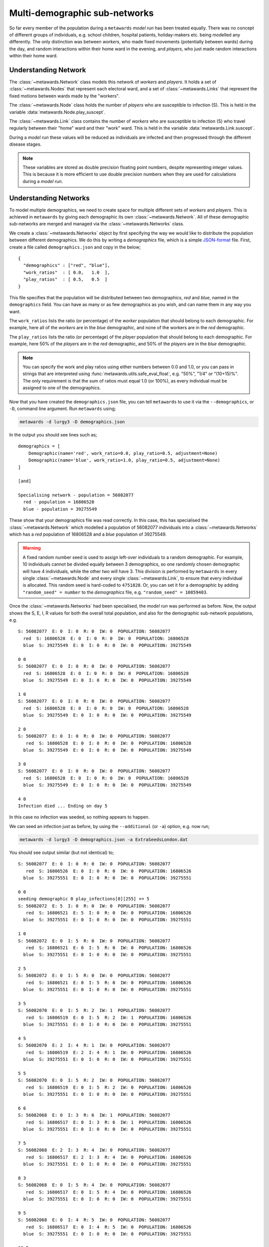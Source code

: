 ==============================
Multi-demographic sub-networks
==============================

So far every member of the population during a ``metawards`` *model run* has
been treated equally. There was no concept of different groups of individuals,
e.g. school children, hospital patients, holiday-makers etc. being
modelled any differently. The only distinction was between *workers*,
who made fixed movements (potentially between wards)
during the day, and random interactions within their home ward in
the evening, and *players*, who just made random interactions within
their home ward.

Understanding Network
---------------------

The :class:`~metawards.Network` class models this network of *workers* and
*players*. It holds a set of :class:`~metawards.Nodes` that represent each
electoral ward, and a set of :class:`~metawards.Links` that represent the
fixed motions between wards made by the "workers".

The :class:`~metawards.Node` class holds the number of *players* who
are susceptible to infection (S). This is held in the variable
:data:`metawards.Node.play_suscept`.

The :class:`~metawards.Link` class contains the number of *workers* who are
susceptible to infection (S) who travel regularly between their
"home" ward and their "work" ward. This is held in the
variable :data:`metawards.Link.suscept`.

During a *model run* these values will be reduced as individuals are
infected and then progressed through the different disease stages.

.. note::

  These variables are stored as double precision floating point numbers,
  despite representing integer values. This is because it
  is more efficient to use double precision numbers when they are used
  for calculations during a *model run*.

Understanding Networks
----------------------

To model multiple demographics, we need to create space for multiple different
sets of *workers* and *players*. This is achieved in ``metawards`` by
giving each demographic its own :class:`~metawards.Network`. All of these
demographic sub-networks are merged and managed via the
:class:`~metawards.Networks` class.

We create a :class:`~metawards.Networks` object by first specifying the way
we would like to distribute the population between different demographics.
We do this by writing a *demographics* file, which is a simple
`JSON-format <https://guide.couchdb.org/draft/json.html>`__
file. First, create a file called ``demographics.json`` and copy in the below;

::

    {
      "demographics" : ["red", "blue"],
      "work_ratios"  : [ 0.0,   1.0  ],
      "play_ratios"  : [ 0.5,   0.5  ]
    }

This file specifies that the population will be distributed between
two demographics, *red* and *blue*, named in the ``demographics``
field. You can have as many or as few demographics as you wish, and
can name them in any way you want.

The ``work_ratios`` lists the ratio (or percentage) of the *worker* population
that should belong to each demographic. For example, here all of the
*workers* are in the *blue* demographic, and none of the workers are
in the *red* demographic.

The ``play_ratios`` lists the ratio (or percentage) of the *player* population
that should belong to each demographic. For example, here 50% of the
*players* are in the *red* demographic, and 50% of the *players* are in the
*blue* demographic.

.. note::
  You can specify the work and play ratios using either numbers between
  0.0 and 1.0, or you can pass in strings that are interpreted using
  :func:`metawards.utils.safe_eval_float`, e.g. "50%", "1/4" or
  "(10+15)%". The only requirement is that the sum of ratios must
  equal 1.0 (or 100%), as every individual must be assigned to one
  of the demographics.

Now that you have created the ``demographics.json`` file, you can tell
``metawards`` to use it via the ``--demographics``, or ``-D``,
command line argument. Run ``metawards`` using;

.. code-block:: bash

   metawards -d lurgy3 -D demographics.json

In the output you should see lines such as;

::

    demographics = [
        Demographic(name='red', work_ratio=0.0, play_ratio=0.5, adjustment=None)
        Demographic(name='blue', work_ratio=1.0, play_ratio=0.5, adjustment=None)
    ]

    [and]

    Specialising network - population = 56082077
      red - population = 16806528
      blue - population = 39275549

These show that your demographics file was read correctly. In this case,
this has specialised the :class:`~metawards.Network` which modelled a
population of 56082077 individuals into a :class:`~metawards.Networks`
which has a *red* population of 16806528 and a *blue* population of
39275549.

.. warning::
  A fixed random number seed is used to assign left-over individuals
  to a random demographic. For example, 10 individuals cannot be divided
  equally between 3 demographics, so one randomly chosen demographic
  will have 4 individuals, while the other two will have 3. This
  division is performed by ``metawards`` in every single
  :class:`~metawards.Node` and every single :class:`~metawards.Link`,
  to ensure that every individual is allocated. This random seed is
  hard-coded to ``4751828``. Or, you can set it for a demographic
  by adding ``"random_seed" = number`` to the *demographics* file,
  e.g. ``"random_seed" = 10859403``.

Once the :class:`~metawards.Networks` had been specialised, the *model run*
was performed as before. Now, the output shows the S, E, I, R values
for both the overall total population, and also for the demographic
sub-network populations, e.g.

::

    S: 56082077  E: 0  I: 0  R: 0  IW: 0  POPULATION: 56082077
      red  S: 16806528  E: 0  I: 0  R: 0  IW: 0  POPULATION: 16806528
      blue  S: 39275549  E: 0  I: 0  R: 0  IW: 0  POPULATION: 39275549

    0 0
    S: 56082077  E: 0  I: 0  R: 0  IW: 0  POPULATION: 56082077
      red  S: 16806528  E: 0  I: 0  R: 0  IW: 0  POPULATION: 16806528
      blue  S: 39275549  E: 0  I: 0  R: 0  IW: 0  POPULATION: 39275549

    1 0
    S: 56082077  E: 0  I: 0  R: 0  IW: 0  POPULATION: 56082077
      red  S: 16806528  E: 0  I: 0  R: 0  IW: 0  POPULATION: 16806528
      blue  S: 39275549  E: 0  I: 0  R: 0  IW: 0  POPULATION: 39275549

    2 0
    S: 56082077  E: 0  I: 0  R: 0  IW: 0  POPULATION: 56082077
       red  S: 16806528  E: 0  I: 0  R: 0  IW: 0  POPULATION: 16806528
      blue  S: 39275549  E: 0  I: 0  R: 0  IW: 0  POPULATION: 39275549

    3 0
    S: 56082077  E: 0  I: 0  R: 0  IW: 0  POPULATION: 56082077
      red  S: 16806528  E: 0  I: 0  R: 0  IW: 0  POPULATION: 16806528
      blue  S: 39275549  E: 0  I: 0  R: 0  IW: 0  POPULATION: 39275549

    4 0
    Infection died ... Ending on day 5

In this case no infection was seeded, so nothing appears to happen.

We can seed an infection just as before, by using the ``--additional``
(or ``-a``) option, e.g. now run;

.. code-block:: bash

   metawards -d lurgy3 -D demographics.json -a ExtraSeedsLondon.dat

You should see output similar (but not identical) to;

::

    S: 56082077  E: 0  I: 0  R: 0  IW: 0  POPULATION: 56082077
       red  S: 16806526  E: 0  I: 0  R: 0  IW: 0  POPULATION: 16806526
      blue  S: 39275551  E: 0  I: 0  R: 0  IW: 0  POPULATION: 39275551

    0 0
    seeding demographic 0 play_infections[0][255] += 5
    S: 56082072  E: 5  I: 0  R: 0  IW: 0  POPULATION: 56082077
       red  S: 16806521  E: 5  I: 0  R: 0  IW: 0  POPULATION: 16806526
      blue  S: 39275551  E: 0  I: 0  R: 0  IW: 0  POPULATION: 39275551

    1 0
    S: 56082072  E: 0  I: 5  R: 0  IW: 0  POPULATION: 56082077
       red  S: 16806521  E: 0  I: 5  R: 0  IW: 0  POPULATION: 16806526
      blue  S: 39275551  E: 0  I: 0  R: 0  IW: 0  POPULATION: 39275551

    2 5
    S: 56082072  E: 0  I: 5  R: 0  IW: 0  POPULATION: 56082077
       red  S: 16806521  E: 0  I: 5  R: 0  IW: 0  POPULATION: 16806526
      blue  S: 39275551  E: 0  I: 0  R: 0  IW: 0  POPULATION: 39275551

    3 5
    S: 56082070  E: 0  I: 5  R: 2  IW: 1  POPULATION: 56082077
       red  S: 16806519  E: 0  I: 5  R: 2  IW: 1  POPULATION: 16806526
      blue  S: 39275551  E: 0  I: 0  R: 0  IW: 0  POPULATION: 39275551

    4 5
    S: 56082070  E: 2  I: 4  R: 1  IW: 0  POPULATION: 56082077
       red  S: 16806519  E: 2  I: 4  R: 1  IW: 0  POPULATION: 16806526
      blue  S: 39275551  E: 0  I: 0  R: 0  IW: 0  POPULATION: 39275551

    5 5
    S: 56082070  E: 0  I: 5  R: 2  IW: 0  POPULATION: 56082077
       red  S: 16806519  E: 0  I: 5  R: 2  IW: 0  POPULATION: 16806526
      blue  S: 39275551  E: 0  I: 0  R: 0  IW: 0  POPULATION: 39275551

    6 6
    S: 56082068  E: 0  I: 3  R: 6  IW: 1  POPULATION: 56082077
       red  S: 16806517  E: 0  I: 3  R: 6  IW: 1  POPULATION: 16806526
      blue  S: 39275551  E: 0  I: 0  R: 0  IW: 0  POPULATION: 39275551

    7 5
    S: 56082068  E: 2  I: 3  R: 4  IW: 0  POPULATION: 56082077
       red  S: 16806517  E: 2  I: 3  R: 4  IW: 0  POPULATION: 16806526
      blue  S: 39275551  E: 0  I: 0  R: 0  IW: 0  POPULATION: 39275551

    8 3
    S: 56082068  E: 0  I: 5  R: 4  IW: 0  POPULATION: 56082077
       red  S: 16806517  E: 0  I: 5  R: 4  IW: 0  POPULATION: 16806526
      blue  S: 39275551  E: 0  I: 0  R: 0  IW: 0  POPULATION: 39275551

    9 5
    S: 56082068  E: 0  I: 4  R: 5  IW: 0  POPULATION: 56082077
       red  S: 16806517  E: 0  I: 4  R: 5  IW: 0  POPULATION: 16806526
      blue  S: 39275551  E: 0  I: 0  R: 0  IW: 0  POPULATION: 39275551

    10 5
    S: 56082067  E: 0  I: 4  R: 6  IW: 1  POPULATION: 56082077
       red  S: 16806516  E: 0  I: 4  R: 6  IW: 1  POPULATION: 16806526
      blue  S: 39275551  E: 0  I: 0  R: 0  IW: 0  POPULATION: 39275551

    11 4
    S: 56082066  E: 1  I: 3  R: 7  IW: 1  POPULATION: 56082077
       red  S: 16806515  E: 1  I: 3  R: 7  IW: 1  POPULATION: 16806526
      blue  S: 39275551  E: 0  I: 0  R: 0  IW: 0  POPULATION: 39275551

    12 4
    S: 56082065  E: 1  I: 3  R: 8  IW: 1  POPULATION: 56082077
       red  S: 16806514  E: 1  I: 3  R: 8  IW: 1  POPULATION: 16806526
      blue  S: 39275551  E: 0  I: 0  R: 0  IW: 0  POPULATION: 39275551

    13 4
    S: 56082064  E: 1  I: 3  R: 9  IW: 1  POPULATION: 56082077
       red  S: 16806513  E: 1  I: 3  R: 9  IW: 1  POPULATION: 16806526
      blue  S: 39275551  E: 0  I: 0  R: 0  IW: 0  POPULATION: 39275551

    14 4
    S: 56082063  E: 1  I: 3  R: 10  IW: 1  POPULATION: 56082077
       red  S: 16806512  E: 1  I: 3  R: 10  IW: 1  POPULATION: 16806526
      blue  S: 39275551  E: 0  I: 0  R:  0  IW: 0  POPULATION: 39275551

    15 4
    S: 56082063  E: 1  I: 3  R: 10  IW: 0  POPULATION: 56082077
       red  S: 16806512  E: 1  I: 3  R: 10  IW: 0  POPULATION: 16806526
      blue  S: 39275551  E: 0  I: 0  R:  0  IW: 0  POPULATION: 39275551

    16 4
    S: 56082063  E: 0  I: 4  R: 10  IW: 0  POPULATION: 56082077
       red  S: 16806512  E: 0  I: 4  R: 10  IW: 0  POPULATION: 16806526
      blue  S: 39275551  E: 0  I: 0  R:  0  IW: 0  POPULATION: 39275551

    17 4
    S: 56082063  E: 0  I: 3  R: 11  IW: 0  POPULATION: 56082077
       red  S: 16806512  E: 0  I: 3  R: 11  IW: 0  POPULATION: 16806526
      blue  S: 39275551  E: 0  I: 0  R:  0  IW: 0  POPULATION: 39275551

    18 4
    S: 56082062  E: 0  I: 2  R: 13  IW: 1  POPULATION: 56082077
       red  S: 16806511  E: 0  I: 2  R: 13  IW: 1  POPULATION: 16806526
      blue  S: 39275551  E: 0  I: 0  R:  0  IW: 0  POPULATION: 39275551

    19 3
    S: 56082062  E: 1  I: 1  R: 13  IW: 0  POPULATION: 56082077
       red  S: 16806511  E: 1  I: 1  R: 13  IW: 0  POPULATION: 16806526
      blue  S: 39275551  E: 0  I: 0  R:  0  IW: 0  POPULATION: 39275551

    20 2
    S: 56082062  E: 0  I: 1  R: 14  IW: 0  POPULATION: 56082077
       red  S: 16806511  E: 0  I: 1  R: 14  IW: 0  POPULATION: 16806526
      blue  S: 39275551  E: 0  I: 0  R:  0  IW: 0  POPULATION: 39275551

    21 2
    S: 56082062  E: 0  I: 1  R: 14  IW: 0  POPULATION: 56082077
       red  S: 16806511  E: 0  I: 1  R: 14  IW: 0  POPULATION: 16806526
      blue  S: 39275551  E: 0  I: 0  R:  0  IW: 0  POPULATION: 39275551

    22 1
    S: 56082062  E: 0  I: 1  R: 14  IW: 0  POPULATION: 56082077
       red  S: 16806511  E: 0  I: 1  R: 14  IW: 0  POPULATION: 16806526
      blue  S: 39275551  E: 0  I: 0  R:  0  IW: 0  POPULATION: 39275551

    23 1
    S: 56082061  E: 0  I: 0  R: 16  IW: 1  POPULATION: 56082077
       red  S: 16806510  E: 0  I: 0  R: 16  IW: 1  POPULATION: 16806526
      blue  S: 39275551  E: 0  I: 0  R:  0  IW: 0  POPULATION: 39275551

    24 1
    Infection died ... Ending on day 25

By default, infections are seeded into the first demographic (in this case
*red*). This demographic are *players*, so only interact in their home
ward via random interactions. As such, the infection did not spread
beyond that home ward and so it died out quite quickly.

Seeding different demographics
------------------------------

You can seed different demographics by specifying the demographic in
the additional seeding file. Create a new seeding file called
``ExtraSeedsLondonBlue.dat`` and copy in the below;

::

  1  5  255  blue

The format of this file is a list of lines that say which wards should
be seeded. In this case, there is just one line containing four values.

* The first value (``1``) is the day of seeding, in this case on day 1.
* The second value  (``5``) is the number of individuals to infect, in
  this case 5.
* The third value (``255``) is the index of the ward to infect. You can find
  the index of the ward you want using the :class:`~metawards.WardInfos`
  object, e.g. via ``network.info.find("...")``.
* The fourth value (``blue``) is the name or index of the demographic
  you want to seed.

.. note::

  If you want, you could have specified the demographic in this file by
  its index (``1``) rather than by its name (``blue``). It is up to you.

The *blue* demographic contains all of the *workers*, so we would expect
to see a different outbreak. Perform a *model run* using;

.. code-block:: bash

  metawards -d lurgy3 -D demographics.json -a ExtraSeedsLondonBlue.dat

You should see a more sustained outbreak, ending in a similar way to this;

::

    135 3
    S: 19079821  E: 1  I: 1  R: 37002254  IW: 0  POPULATION: 56082077
       red  S: 16806610  E: 0  I: 0  R:        0  IW: 0  POPULATION: 16806610
      blue  S:  2273211  E: 1  I: 1  R: 37002254  IW: 0  POPULATION: 39275467

    136 1
    S: 19079821  E: 0  I: 2  R: 37002254  IW: 0  POPULATION: 56082077
       red  S: 16806610  E: 0  I: 0  R:        0  IW: 0  POPULATION: 16806610
      blue  S:  2273211  E: 0  I: 2  R: 37002254  IW: 0  POPULATION: 39275467

    137 2
    S: 19079821  E: 0  I: 2  R: 37002254  IW: 0  POPULATION: 56082077
       red  S: 16806610  E: 0  I: 0  R:        0  IW: 0  POPULATION: 16806610
      blue  S:  2273211  E: 0  I: 2  R: 37002254  IW: 0  POPULATION: 39275467

    138 2
    S: 19079821  E: 0  I: 2  R: 37002254  IW: 0  POPULATION: 56082077
       red  S: 16806610  E: 0  I: 0  R:        0  IW: 0  POPULATION: 16806610
      blue  S:  2273211  E: 0  I: 2  R: 37002254  IW: 0  POPULATION: 39275467

    139 2
    S: 19079821  E: 0  I: 0  R: 37002256  IW: 0  POPULATION: 56082077
       red  S: 16806610  E: 0  I: 0  R:        0  IW: 0  POPULATION: 16806610
      blue  S:  2273211  E: 0  I: 0  R: 37002256  IW: 0  POPULATION: 39275467

    140 2
    Infection died ... Ending on day 141

Because the *blue workers* could move between wards, they were able to carry
the infection across the country, meaning that most members of the *blue*
demographic were infected.
